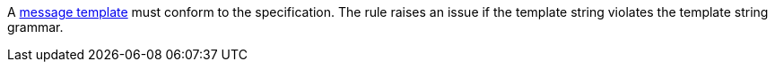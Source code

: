 A https://messagetemplates.org/[message template] must conform to the specification. The rule raises an issue if the template string violates the template string grammar.